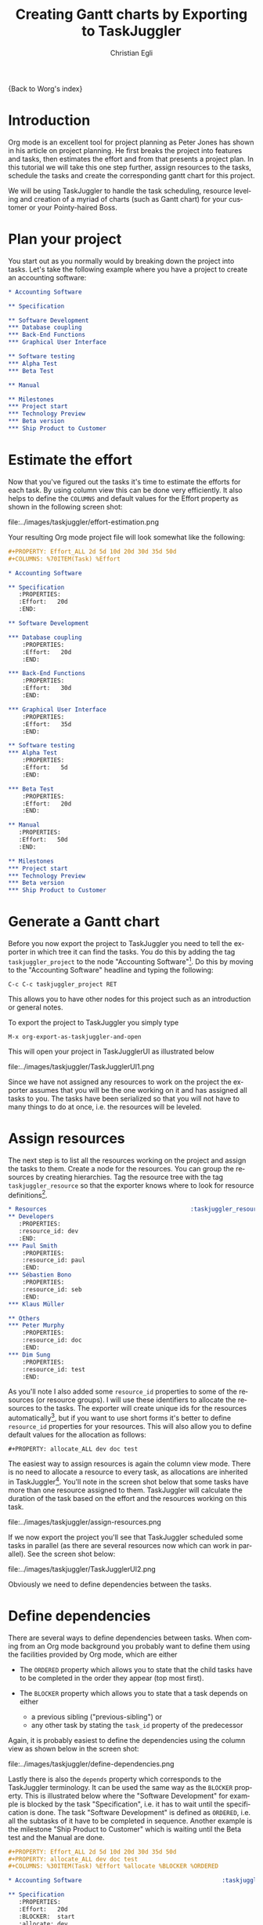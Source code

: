 

#+OPTIONS:    H:3 num:nil toc:t \n:nil ::t |:t ^:t -:t f:t *:t tex:t d:(HIDE) tags:not-in-toc
#+STARTUP:    align fold nodlcheck oddeven lognotestate
#+SEQ_TODO:   TODO(t) INPROGRESS(i) WAITING(w@) | DONE(d) CANCELED(c@)
#+TAGS:       Write(w) Update(u) Fix(f) Check(c)
#+TITLE:      Creating Gantt charts by Exporting to TaskJuggler
#+AUTHOR:     Christian Egli
#+EMAIL:      christian DOT egli AT sbs DOT ch
#+LANGUAGE:   en
#+PRIORITIES: A C B
#+CATEGORY:   worg

{Back to Worg's index}


* Introduction
Org mode is an excellent tool for project planning as Peter Jones has
shown in his article on project planning. He first breaks the project
into features and tasks, then estimates the effort and from that
presents a project plan. In this tutorial we will take this one step
further, assign resources to the tasks, schedule the tasks and create
the corresponding gantt chart for this project.

We will be using TaskJuggler to handle the task scheduling, resource
leveling and creation of a myriad of charts (such as Gantt chart) for
your customer or your Pointy-haired Boss.

* Plan your project
You start out as you normally would by breaking down the project into
tasks. Let's take the following example where you have a project to
create an accounting software:

#+BEGIN_SRC org
,* Accounting Software

,** Specification

,** Software Development
,*** Database coupling
,*** Back-End Functions
,*** Graphical User Interface

,** Software testing
,*** Alpha Test
,*** Beta Test

,** Manual

,** Milestones
,*** Project start
,*** Technology Preview
,*** Beta version
,*** Ship Product to Customer
#+END_SRC

* Estimate the effort
Now that you've figured out the tasks it's time to estimate the
efforts for each task. By using column view this can be done very
efficiently. It also helps to define the =COLUMNS= and default values
for the Effort property as shown in the following screen shot:

#+CAPTION: Estimating effort using column view
#+ATTR_HTML: alt="Estimating effort using column view"
file:../images/taskjuggler/effort-estimation.png

Your resulting Org mode project file will look somewhat like the
following:

#+BEGIN_SRC org
,#+PROPERTY: Effort_ALL 2d 5d 10d 20d 30d 35d 50d
,#+COLUMNS: %70ITEM(Task) %Effort

,* Accounting Software

,** Specification
   :PROPERTIES:
   :Effort:   20d
   :END:

,** Software Development

,*** Database coupling
    :PROPERTIES:
    :Effort:   20d
    :END:

,*** Back-End Functions
    :PROPERTIES:
    :Effort:   30d
    :END:

,*** Graphical User Interface
    :PROPERTIES:
    :Effort:   35d
    :END:

,** Software testing
,*** Alpha Test
    :PROPERTIES:
    :Effort:   5d
    :END:

,*** Beta Test
    :PROPERTIES:
    :Effort:   20d
    :END:

,** Manual
   :PROPERTIES:
   :Effort:   50d
   :END:

,** Milestones
,*** Project start
,*** Technology Preview
,*** Beta version
,*** Ship Product to Customer
#+END_SRC

* Generate a Gantt chart
Before you now export the project to TaskJuggler you need to tell the
exporter in which tree it can find the tasks. You do this by adding
the tag ~taskjuggler_project~ to the node "Accounting Software"[fn:1].
Do this by moving to the "Accounting Software" headline and typing the
following:

: C-c C-c taskjuggler_project RET

This allows you to have other nodes for this project such as an
introduction or general notes.

To export the project to TaskJuggler you simply type

: M-x org-export-as-taskjuggler-and-open

This will open your project in TaskJugglerUI as illustrated below

#+CAPTION: Gantt chart in TaskJugglerUI
#+ATTR_HTML: alt="Gantt chart in TaskJugglerUI"
file:../images/taskjuggler/TaskJugglerUI1.png

Since we have not assigned any resources to work on the project the
exporter assumes that you will be the one working on it and has
assigned all tasks to you. The tasks have been serialized so that you
will not have to many things to do at once, i.e. the resources will be
leveled.

* Assign resources
The next step is to list all the resources working on the project and
assign the tasks to them. Create a node for the resources. You can
group the resources by creating hierarchies. Tag the resource tree
with the tag ~taskjuggler_resource~ so that the exporter knows where to
look for resource definitions[fn:2].

#+BEGIN_SRC org
,* Resources                                         :taskjuggler_resource:
,** Developers
   :PROPERTIES:
   :resource_id: dev
   :END:
,*** Paul Smith
    :PROPERTIES:
    :resource_id: paul
    :END:
,*** Sébastien Bono
    :PROPERTIES:
    :resource_id: seb
    :END:
,*** Klaus Müller

,** Others
,*** Peter Murphy
    :PROPERTIES:
    :resource_id: doc
    :END:
,*** Dim Sung
    :PROPERTIES:
    :resource_id: test
    :END:
#+END_SRC

As you'll note I also added some ~resource_id~ properties to some of
the resources (or resource groups). I will use these identifiers to
allocate the resources to the tasks. The exporter will create unique
ids for the resources automatically[fn:3], but if you want to use
short forms it's better to define ~resource_id~ properties for your
resources. This will also allow you to define default values for the
allocation as follows:

: #+PROPERTY: allocate_ALL dev doc test

The easiest way to assign resources is again the column view mode.
There is no need to allocate a resource to every task, as allocations
are inherited in TaskJuggler[fn:4]. You'll note in the screen shot
below that some tasks have more than one resource assigned to them.
TaskJuggler will calculate the duration of the task based on the
effort and the resources working on this task.

#+CAPTION: Assign resources
#+ATTR_HTML: alt="Assign resources"
file:../images/taskjuggler/assign-resources.png

If we now export the project you'll see that TaskJuggler scheduled
some tasks in parallel (as there are several resources now which can
work in parallel). See the screen shot below:

#+CAPTION: Gantt Chart with multiple resources
#+ATTR_HTML: alt="Gantt Chart with multiple resources"
file:../images/taskjuggler/TaskJugglerUI2.png

Obviously we need to define dependencies between the tasks.

* Define dependencies
There are several ways to define dependencies between tasks. When
coming from an Org mode background you probably want to define them
using the facilities provided by Org mode, which are either

  - The =ORDERED= property which allows you to state that the child
    tasks have to be completed in the order they appear (top most
    first).

  - The =BLOCKER= property which allows you to state that a task
    depends on either
    - a previous sibling ("previous-sibling") or
    - any other task by stating the ~task_id~ property of the
      predecessor

Again, it is probably easiest to define the dependencies using the
column view as shown below in the screen shot:

#+CAPTION: Defining dependencies using column view
#+ATTR_HTML: alt="Defining dependencies using column view"
file:../images/taskjuggler/define-dependencies.png

Lastly there is also the ~depends~ property which corresponds to the
TaskJuggler terminology. It can be used the same way as the =BLOCKER=
property. This is illustrated below where the "Software Development"
for example is blocked by the task "Specification", i.e. it has to
wait until the specification is done. The task "Software Development"
is defined as =ORDERED=, i.e. all the subtasks of it have to be
completed in sequence. Another example is the milestone "Ship Product
to Customer" which is waiting until the Beta test and the Manual are
done.

#+BEGIN_SRC org
,#+PROPERTY: Effort_ALL 2d 5d 10d 20d 30d 35d 50d
,#+PROPERTY: allocate_ALL dev doc test
,#+COLUMNS: %30ITEM(Task) %Effort %allocate %BLOCKER %ORDERED

,* Accounting Software                                        :taskjuggler_project:

,** Specification
   :PROPERTIES:
   :Effort:   20d
   :BLOCKER:  start
   :allocate: dev
   :END:

,** Software Development
   :PROPERTIES:
   :ORDERED:  t
   :BLOCKER:  previous-sibling
   :priority: 1000
   :allocate: dev
   :END:

,*** Database coupling
    :PROPERTIES:
    :Effort:   20d
    :END:

,*** Back-End Functions
    :PROPERTIES:
    :Effort:   30d
    :task_id:  back_end
    :END:

,*** Graphical User Interface
    :PROPERTIES:
    :Effort:   35d
    :allocate: paul, seb
    :END:

,** Software testing
   :PROPERTIES:
   :ORDERED:  t
   :BLOCKER:  previous-sibling
   :allocate: test
   :END:
,*** Alpha Test
    :PROPERTIES:
    :Effort:   5d
    :task_id:  alpha
    :END:

,*** Beta Test
    :PROPERTIES:
    :Effort:   20d
    :task_id:  beta
    :allocate: test, paul
    :END:

,** Manual
   :PROPERTIES:
   :Effort:   50d
   :task_id:  manual
   :BLOCKER:  start
   :allocate: doc
   :END:

,** Milestones
,*** Project start
    :PROPERTIES:
    :task_id:  start
    :END:

,*** Technology Preview
    :PROPERTIES:
    :BLOCKER:  back_end
    :END:

,*** Beta version
    :PROPERTIES:
    :BLOCKER:  alpha
    :END:

,*** Ship Product to Customer
    :PROPERTIES:
    :BLOCKER:  beta manual
    :END:


,* Resources                                         :taskjuggler_resource:
,** Developers
   :PROPERTIES:
   :resource_id: dev
   :END:
,*** Paul Smith
    :PROPERTIES:
    :resource_id: paul
    :END:
,*** Sébastien Bono
    :PROPERTIES:
    :resource_id: seb
    :END:
,*** Klaus Müller

,** Others
,*** Peter Murphy
    :PROPERTIES:
    :resource_id: doc
    :limits:   { dailymax 6.4h }
    :END:
,*** Dim Sung
    :PROPERTIES:
    :resource_id: test
    :END:
#+END_SRC

If you export the example above you'll TaskJuggler will schedule the
tasks as shown in the screen shot below

#+CAPTION: Gantt Chart with dependencies
#+ATTR_HTML: alt="Gantt Chart with dependencies"
file:../images/taskjuggler/TaskJugglerUI3.png

Also TaskJuggler will give you a overview how busy youre resources
will be and what they are working on. See below for a screen shot:

#+CAPTION: Resource usage chart
#+ATTR_HTML: alt="Resource usage chart"
file:../images/taskjuggler/resource-graph.png

Finally you can generate good-looking project plans in PDF by printing
from TaskJuggler. This will make any Pointy-haired Boss happy.

* Export of other properties
Generally the exporter writes a node property that is known to
TaskJuggler (such as ~shift~, ~booking~, ~efficiency~, ~journalentry~,
~rate~ for resources or ~account~, ~start~, ~note~, ~duration~, ~end~,
~journalentry~, ~milestone~, ~reference~, ~responsible~, ~scheduling~,
etc for tasks) as is to the TaskJuggler file.

Other properties such as completeness or priority are derived from
implicit information in the Org mode file. The TODO state for example
determines the completeness. A task will be exported with 100%
complete (~complete 100~) if it is marked as done. The priority of a
task will be determined through its priority cookie.


* Footnotes
[fn:1] You can customize this tag

[fn:2] Again, of course this tag can be customized

[fn:3] by downcasing the headline, replacing non-ascii characters with
'_' and picking the first word if it is unique

[fn:4] In TaskJuggler the allocations are cumulative, the exporter
however adds some code so that inherited allocation are ignored when
explicitly assigning a resource.

